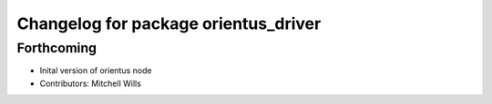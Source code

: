 ^^^^^^^^^^^^^^^^^^^^^^^^^^^^^^^^^^^^^
Changelog for package orientus_driver
^^^^^^^^^^^^^^^^^^^^^^^^^^^^^^^^^^^^^

Forthcoming
-----------
* Inital version of orientus node
* Contributors: Mitchell Wills
